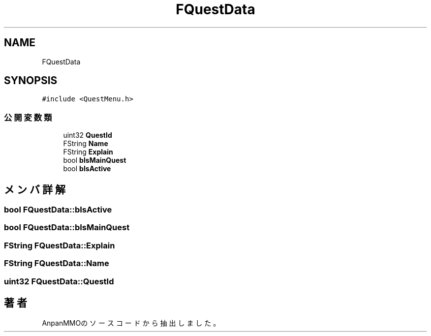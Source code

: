 .TH "FQuestData" 3 "2018年12月21日(金)" "AnpanMMO" \" -*- nroff -*-
.ad l
.nh
.SH NAME
FQuestData
.SH SYNOPSIS
.br
.PP
.PP
\fC#include <QuestMenu\&.h>\fP
.SS "公開変数類"

.in +1c
.ti -1c
.RI "uint32 \fBQuestId\fP"
.br
.ti -1c
.RI "FString \fBName\fP"
.br
.ti -1c
.RI "FString \fBExplain\fP"
.br
.ti -1c
.RI "bool \fBbIsMainQuest\fP"
.br
.ti -1c
.RI "bool \fBbIsActive\fP"
.br
.in -1c
.SH "メンバ詳解"
.PP 
.SS "bool FQuestData::bIsActive"

.SS "bool FQuestData::bIsMainQuest"

.SS "FString FQuestData::Explain"

.SS "FString FQuestData::Name"

.SS "uint32 FQuestData::QuestId"


.SH "著者"
.PP 
 AnpanMMOのソースコードから抽出しました。
